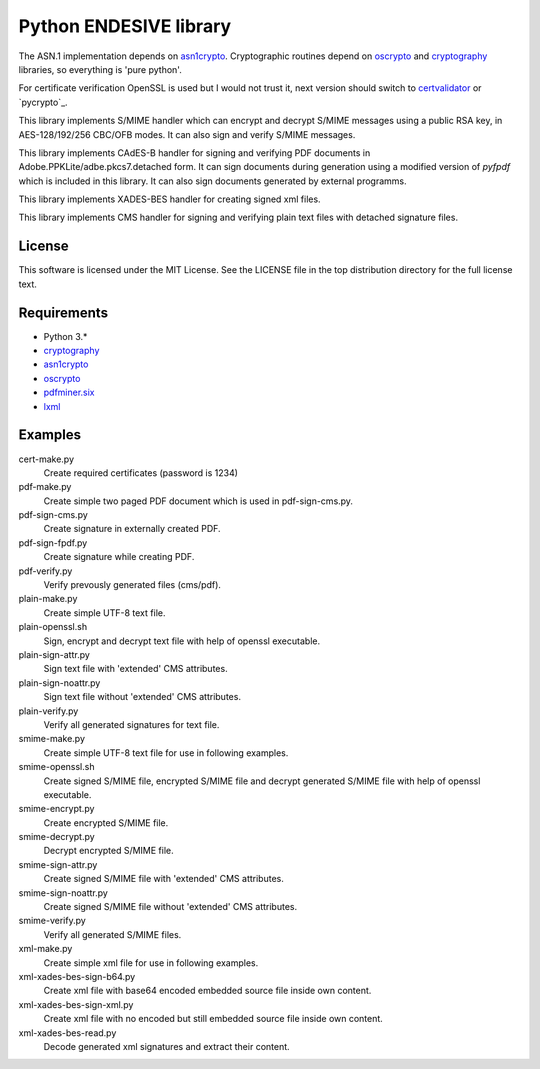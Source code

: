 =======================
Python ENDESIVE library
=======================

The ASN.1 implementation depends on `asn1crypto`_.
Cryptographic routines depend on `oscrypto`_ and `cryptography`_ libraries, so everything is
'pure python'.

For certificate verification OpenSSL is used but I would not trust it,
next version should switch to `certvalidator`_ or `pycrypto`_.

This library implements S/MIME handler which can encrypt and decrypt S/MIME messages
using a public RSA key, in AES-128/192/256 CBC/OFB modes.
It can also sign and verify S/MIME messages.

This library implements CAdES-B handler for signing and verifying PDF documents in
Adobe.PPKLite/adbe.pkcs7.detached form.
It can sign documents during generation using a modified version of `pyfpdf` which is
included in this library. It can also sign documents generated by external programms.

This library implements XADES-BES handler for creating signed xml files.

This library implements CMS handler for signing and verifying plain text files with
detached signature files.

License
=======

This software is licensed under the MIT License. See the LICENSE file in
the top distribution directory for the full license text.


Requirements
============

* Python 3.*
* `cryptography`_
* `asn1crypto`_
* `oscrypto`_
* `pdfminer.six`_
* `lxml`_

Examples
========

cert-make.py
    Create required certificates (password is 1234)

pdf-make.py
    Create simple two paged PDF document which is used in pdf-sign-cms.py.
pdf-sign-cms.py
    Create signature in externally created PDF.
pdf-sign-fpdf.py
    Create signature while creating PDF.
pdf-verify.py
    Verify prevously generated files (cms/pdf).

plain-make.py
    Create simple UTF-8 text file.
plain-openssl.sh
    Sign, encrypt and decrypt text file with help of openssl executable.
plain-sign-attr.py
    Sign text file with 'extended' CMS attributes.
plain-sign-noattr.py
    Sign text file without 'extended' CMS attributes.
plain-verify.py
    Verify all generated signatures for text file.

smime-make.py
    Create simple UTF-8 text file for use in following examples.
smime-openssl.sh
    Create signed S/MIME file, encrypted S/MIME file and decrypt generated S/MIME file
    with help of openssl executable.
smime-encrypt.py
    Create encrypted S/MIME file.
smime-decrypt.py
    Decrypt encrypted S/MIME file.
smime-sign-attr.py
    Create signed S/MIME file with 'extended' CMS attributes.
smime-sign-noattr.py
    Create signed S/MIME file without 'extended' CMS attributes.
smime-verify.py
    Verify all generated S/MIME files.

xml-make.py
    Create simple xml file for use in following examples.
xml-xades-bes-sign-b64.py
    Create xml file with base64 encoded embedded source file inside own content.
xml-xades-bes-sign-xml.py
    Create xml file with no encoded but still embedded source file inside own content.
xml-xades-bes-read.py
    Decode generated xml signatures and extract their content.

.. _cryptography: https://github.com/pyca/cryptography
.. _asn1crypto: https://github.com/wbond/asn1crypto
.. _oscrypto: https://github.com/wbond/oscrypto
.. _certvalidator: https://github.com/wbond/certvalidator
.. _pyfpdf: https://github.com/reingart/pyfpdf
.. _pdfminer.six: https://pypi.org/project/pdfminer.six/
.. _lxml: https://pypi.org/project/lxml/
